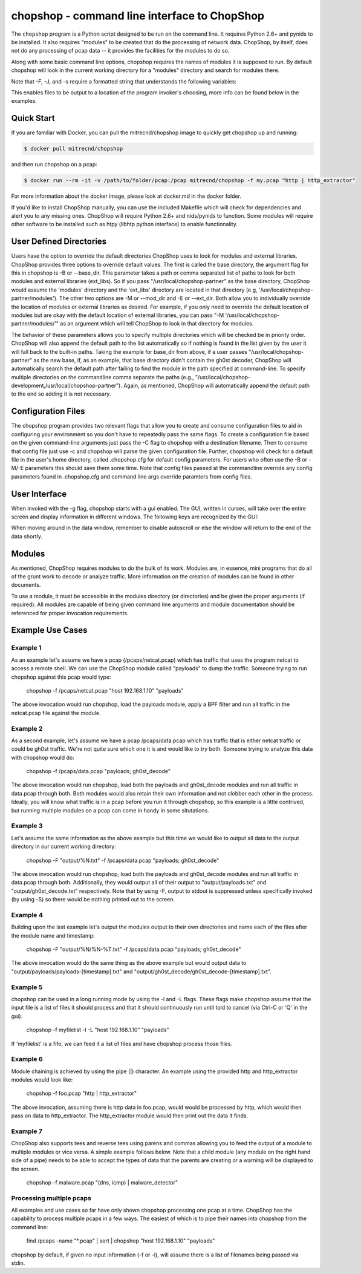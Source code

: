 .. _chopshop-cli:

chopshop - command line interface to ChopShop
=============================================

The ``chopshop`` program is a Python script designed to be run on the
command line. It requires Python 2.6+ and pynids to be installed. It
also requires "modules" to be created that do the processing of network
data. ChopShop, by itself, does not do any processing of pcap data -- it
provides the facilities for the modules to do so.

.. raw:: html

   <pre>
   Usage: chopshop [options] ["bpf filter"] "list | (of, many) | modules ; and | more"

   ChopShop is a MITRE created utility to aid analysts in decoding network
   traffic

   Options:
     -h, --help            show this help message and exit
     -B BASE_DIR, --base_dir=BASE_DIR
                           Base directory to load modules and external libraries
                           from. Option prioritized over -M and -E
     -c CONFIGFILE, --configfile=CONFIGFILE
                           Import a config file
     -C SAVECONFIG, --saveconfig=SAVECONFIG
                           Save current arguments to a config file
     -E EXT_DIR, --ext_dir=EXT_DIR
                           Directory to load external libraries from
     -f FILENAME, --file=FILENAME
                           input pcap file
     -F FILEOUT, --fileout=FILEOUT
                           Enable File Output
     -g, --gui             Enable ChopShop Gui
     -G, --GMT             timestamps in GMT (tsprnt and tsprettyprnt only)
     -i INTERFACE, --interface=INTERFACE
                           interface to listen on
     -J JSONOUT, --jsonout=JSONOUT
                           Enable JSON Output
     -l, --aslist          Treat FILENAME as a file containing a list of files
     -L, --long            Read from FILENAME forever even if there's no more
                           pcap data
     -m, --module_info     print information about module(s) and exit
     -M MOD_DIR, --mod_dir=MOD_DIR
                           Directory to load modules from
     -s SAVEDIR, --savedir=SAVEDIR
                           Location to save carved files
     -S, --stdout          Explicitly enable output to stdout
     -t, --module_tree     print information about module tree and exit
     -v, --version         print version and exit

   </pre>

Along with some basic command line options, chopshop requires the names
of modules it is supposed to run. By default chopshop will look in the
current working directory for a "modules" directory and search for
modules there.

Note that -F, -J, and -s require a formatted string that understands the
following variables:

.. raw:: html

   <pre>
   %N - the name of the module
   %T - the current unix timestamp
   %% - a literal '%'
   </pre>

This enables files to be output to a location of the program invoker's
choosing, more info can be found below in the examples.

Quick Start
-----------

If you are familiar with Docker, you can pull the mitrecnd/chopshop
image to quickly get chopshop up and running:

.. code:: bash

    $ docker pull mitrecnd/chopshop

and then run chopshop on a pcap:

.. code:: bash

    $ docker run --rm -it -v /path/to/folder/pcap:/pcap mitrecnd/chopshop -f my.pcap "http | http_extractor"

For more information about the docker image, please look at docker.md in
the docker folder.

If you'd like to install ChopShop manually, you can use the included
Makefile which will check for dependencies and alert you to any missing
ones. ChopShop will require Python 2.6+ and nids/pynids to function.
Some modules will require other software to be installed such as htpy
(libhtp python interface) to enable functionality.

User Defined Directories
------------------------

Users have the option to override the default directories ChopShop uses
to look for modules and external libraries. ChopShop provides three
options to override default values. The first is called the base
directory, the argument flag for this in chopshop is -B or --base\_dir.
This parameter takes a path or comma separated list of paths to look for
both modules and external libraries (ext\_libs). So if you pass
"/usr/local/chopshop-partner" as the base directory, ChopShop would
assume the 'modules' directory and the 'ext\_libs' directory are located
in that directory (e.g, '/usr/local/chopshop-partner/modules'). The
other two options are -M or --mod\_dir and -E or --ext\_dir. Both allow
you to individually override the location of modules or external
libraries as desired. For example, if you only need to override the
default location of modules but are okay with the default location of
external libraries, you can pass "-M
'/usr/local/chopshop-partner/modules/'" as an argument which will tell
ChopShop to look in that directory for modules.

The behavior of these parameters allows you to specify multiple
directories which will be checked be in priority order. ChopShop will
also append the default path to the list automatically so if nothing is
found in the list given by the user it will fall back to the built-in
paths. Taking the example for base\_dir from above, if a user passes
"/usr/local/chopshop-partner" as the new base, if, as an example, that
base directory didn't contain the gh0st decoder, ChopShop will
automatically search the default path after failing to find the module
in the path specified at command-line. To specify multiple directories
on the commandline comma separate the paths (e.g.,
"/usr/local/chopshop-development,/usr/local/chopshop-partner"). Again,
as mentioned, ChopShop will automatically append the default path to the
end so adding it is not necessary.

Configuration Files
-------------------

The chopshop program provides two relevant flags that allow you to
create and consume configuration files to aid in configuring your
environment so you don't have to repeatedly pass the same flags. To
create a configuration file based on the given command-line arguments
just pass the -C flag to chopshop with a destination filename. Then to
consume that config file just use -c and chopshop will parse the given
configuration file. Further, chopshop will check for a default file in
the user's home directory, called .chopshop.cfg for default config
parameters. For users who often use the -B or -M/-E parameters this
should save them some time. Note that config files passed at the
commandline override any config parameters found in .chopshop.cfg and
command line args override paramters from config files.

User Interface
--------------

When invoked with the -g flag, chopshop starts with a gui enabled. The
GUI, written in curses, will take over the entire screen and display
information in different windows. The following keys are recognized by
the GUI:

.. raw:: html

   <pre>
   Left  or h: Cycles to the "left" window (the window above in the navigation window)
   Right or l: Cycles to the "right" window (the window below in the navigation window)
   Up    or k: Moves up one line in the data display window
   Down  or j: Moves down one line in the data display window
   PgDwn or J: Moves down 10 lines in the data display window
   PgUp  or K: Moves up 10 lines in the data display window
            b: Moves to the beginning line in the data display window
            n: Moves to the end line in the data display window
            s: Toggles autoscroll for the given data display window -- default is True
            q: Quits the entire program -- generally, also clears the screen on exit
            Q: Quits the core -- leaves the UI up and running
   </pre>

When moving around in the data window, remember to disable autoscroll or
else the window will return to the end of the data shortly.

Modules
-------

As mentioned, ChopShop requires modules to do the bulk of its work.
Modules are, in essence, mini programs that do all of the grunt work to
decode or analyze traffic. More information on the creation of modules
can be found in other documents.

To use a module, it must be accessible in the modules directory (or
directories) and be given the proper arguments (if required). All
modules are capable of being given command line arguments and module
documentation should be referenced for proper invocation requirements.

Example Use Cases
-----------------

Example 1
~~~~~~~~~

As an example let's assume we have a pcap (/pcaps/netcat.pcap) which has
traffic that uses the program netcat to access a remote shell. We can
use the ChopShop module called "payloads" to dump the traffic. Someone
trying to run chopshop against this pcap would type:

 chopshop -f /pcaps/netcat.pcap "host 192.168.1.10" "payloads"

The above invocation would run chopshop, load the payloads module, apply
a BPF filter and run all traffic in the netcat.pcap file against the
module.

Example 2
~~~~~~~~~

As a second example, let's assume we have a pcap /pcaps/data.pcap which
has traffic that is either netcat traffic or could be gh0st traffic.
We're not quite sure which one it is and would like to try both. Someone
trying to analyze this data with chopshop would do:

 chopshop -f /pcaps/data.pcap "payloads; gh0st\_decode"

The above invocation would run chopshop, load both the payloads and
gh0st\_decode modules and run all traffic in data.pcap through both.
Both modules would also retain their own information and not clobber
each other in the process. Ideally, you will know what traffic is in a
pcap before you run it through chopshop, so this example is a little
contrived, but running multiple modules on a pcap can come in handy in
some situtations.

Example 3
~~~~~~~~~

Let's assume the same information as the above example but this time we
would like to output all data to the output directory in our current
working directory:

    chopshop -F "output/%N.txt" -f /pcaps/data.pcap "payloads; gh0st\_decode"

The above invocation would run chopshop, load both the payloads and
gh0st\_decode modules and run all traffic in data.pcap through both.
Additionally, they would output all of their output to
"output/payloads.txt" and "output/gh0st\_decode.txt" respectively. Note
that by using -F, output to stdout is suppressed unless specifically
invoked (by using -S) so there would be nothing printed out to the
screen.

Example 4
~~~~~~~~~

Building upon the last example let's output the modules output to their
own directories and name each of the files after the module name and
timestamp:

    chopshop -F "output/%N/%N-%T.txt" -f /pcaps/data.pcap "payloads; gh0st\_decode"

The above invocation would do the same thing as the above example but
would output data to "output/payloads/payloads-[timestamp].txt" and
"output/gh0st\_decode/gh0st\_decode-[timestamp].txt".

Example 5
~~~~~~~~~

chopshop can be used in a long running mode by using the -l and -L
flags. These flags make chopshop assume that the input file is a list of
files it should process and that it should continuously run until told
to cancel (via Ctrl-C or 'Q' in the gui).

    chopshop -f myfilelist -l -L "host 192.168.1.10" "payloads"

If 'myfilelist' is a fifo, we can feed it a list of files and have
chopshop process those files.

Example 6
~~~~~~~~~

Module chaining is achieved by using the pipe (\|) character. An example
using the provided http and http\_extractor modules would look like:

    chopshop -f foo.pcap "http \| http\_extractor"

The above invocation, assuming there is http data in foo.pcap, would
would be processed by http, which would then pass on data to
http\_extractor. The http\_extractor module would then print out the
data it finds.

Example 7
~~~~~~~~~

ChopShop also supports tees and reverse tees using parens and commas
allowing you to feed the output of a module to multiple modules or vice
versa. A simple example follows below. Note that a child module (any
module on the right hand side of a pipe) needs to be able to accept the
types of data that the parents are creating or a warning will be
displayed to the screen.

    chopshop -f malware.pcap "(dns, icmp) \| malware\_detector"

Processing multiple pcaps
~~~~~~~~~~~~~~~~~~~~~~~~~

All examples and use cases so far have only shown chopshop processing
one pcap at a time. ChopShop has the capability to process multiple
pcaps in a few ways. The easiest of which is to pipe their names into
chopshop from the command line:

    find /pcaps -name "\*.pcap" \| sort \| chopshop "host 192.168.1.10" "payloads"

chopshop by default, if given no input information (-f or -i), will
assume there is a list of filenames being passed via stdin.
